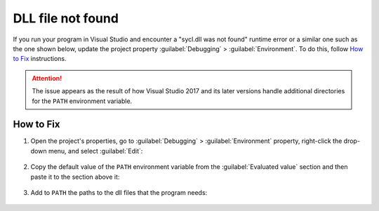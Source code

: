 .. ******************************************************************************
.. * Copyright 2020-2021 Intel Corporation
.. *
.. * Licensed under the Apache License, Version 2.0 (the "License");
.. * you may not use this file except in compliance with the License.
.. * You may obtain a copy of the License at
.. *
.. *     http://www.apache.org/licenses/LICENSE-2.0
.. *
.. * Unless required by applicable law or agreed to in writing, software
.. * distributed under the License is distributed on an "AS IS" BASIS,
.. * WITHOUT WARRANTIES OR CONDITIONS OF ANY KIND, either express or implied.
.. * See the License for the specific language governing permissions and
.. * limitations under the License.
.. *******************************************************************************/

DLL file not found
******************

If you run your program in Visual Studio and encounter a "sycl.dll was not found" runtime error
or a similar one such as the one shown below, update the project property :guilabel:`Debugging` > :guilabel:`Environment`.
To do this, follow `How to Fix`_ instructions.

  .. figure:: images/runtime_error.png
    :alt: Unable to start a program: the code execution cannot proceed because XXX.dll was not found.
    :class: with-border

.. attention::

  The issue appears as the result of how Visual Studio 2017 and its later versions
  handle additional directories for the ``PATH`` environment variable.

How to Fix
----------

1. Open the project's properties, go to :guilabel:`Debugging` > :guilabel:`Environment` property,
   right-click the drop-down menu, and select :guilabel:`Edit`:

  .. figure:: images/vsproj_debug_step1_open.png
    :width: 600
    :alt: Changing configuration properties
    :class: with-border

2. Copy the default value of the ``PATH`` environment variable from the :guilabel:`Evaluated value`
   section and then paste it to the section above it:

  .. figure:: images/vsproj_debug_step2_copy.png
    :width: 600
    :alt: Changing configuration properties
    :class: with-border

3. Add to ``PATH`` the paths to the dll files that the program needs:

  .. figure:: images/vsproj_debug_step3_add.png
    :width: 600
    :alt: Changing configuration properties
    :class: with-border
